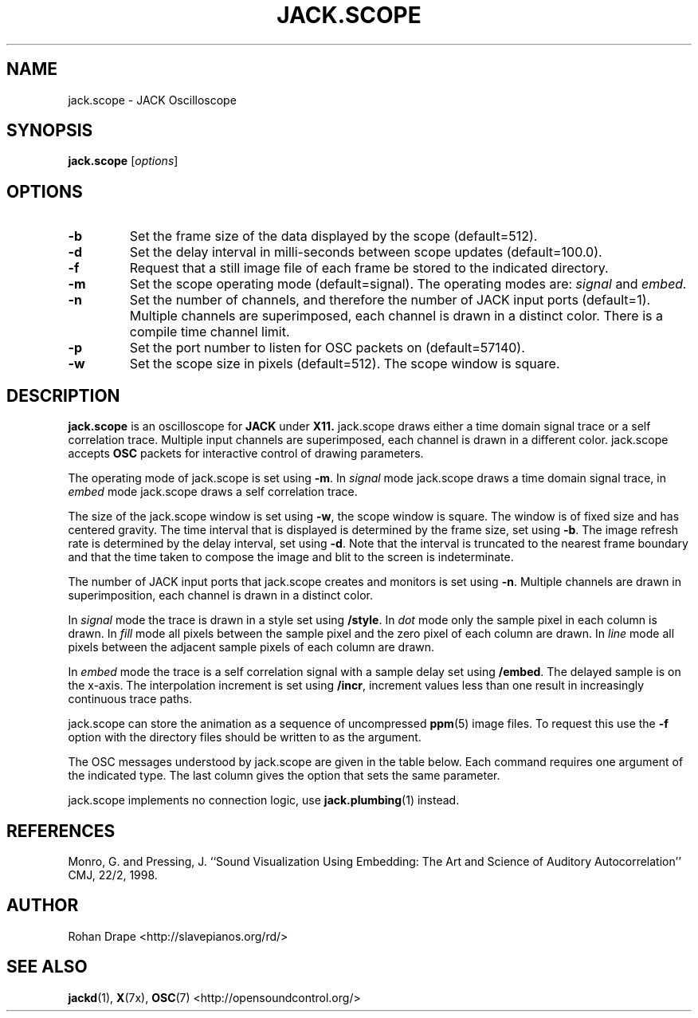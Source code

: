 .TH JACK.SCOPE "1" 0.1 "February 2006"
.SH NAME
jack.scope \- JACK Oscilloscope
.SH SYNOPSIS
.B jack.scope 
.RI [ options ]
.SH OPTIONS
.TP
.B \-b
Set the frame size of the data displayed by the scope (default=512).
.TP
.B \-d
Set the delay interval in milli-seconds between scope updates
(default=100.0).
.TP
.B \-f
Request that a still image file of each frame be stored to the
indicated directory.
.TP
.B \-m
Set the scope operating mode (default=signal).  The operating modes
are: 
.IR signal " and " embed.
.TP
.B \-n
Set the number of channels, and therefore the number of JACK input
ports (default=1).  Multiple channels are superimposed, each channel
is drawn in a distinct color.  There is a compile time channel limit.
.TP
.B \-p
Set the port number to listen for OSC packets on (default=57140).
.TP
.B \-w
Set the scope size in pixels (default=512).  The scope window is
square.
.SH DESCRIPTION
.B jack.scope 
is an oscilloscope for 
.B JACK 
under 
.B X11.  
jack.scope draws either a time domain signal trace or a self
correlation trace.  Multiple input channels are superimposed, each
channel is drawn in a different color.  jack.scope accepts 
.B OSC 
packets for interactive control of drawing parameters.
.PP
The operating mode of jack.scope is set using
.BR -m .
In
.I signal
mode jack.scope draws a time domain signal trace, in
.I embed
mode jack.scope draws a self correlation trace.  
.PP
The size of the jack.scope window is set using 
.BR -w , 
the scope window is square.  The window is of fixed size and has
centered gravity.  The time interval that is displayed is determined
by the frame size, set using
.BR -b .  
The image refresh rate is determined by the delay interval, set using
.BR -d .
Note that the interval is truncated to the nearest frame boundary and
that the time taken to compose the image and blit to the screen is
indeterminate.
.PP
The number of JACK input ports that jack.scope creates and monitors is
set using
.BR -n .  
Multiple channels are drawn in superimposition, each channel is drawn
in a distinct color.
.PP
In 
.I signal
mode the trace is drawn in a style set using
.BR /style .
In
.IR dot
mode only the sample pixel in each column is drawn.  In
.I fill 
mode all pixels between the sample pixel and the zero pixel of each
column are drawn.  In
.I line 
mode all pixels between the adjacent sample pixels of each column are
drawn.
.PP
In 
.I embed
mode the trace is a self correlation signal with a sample delay set
using
.BR /embed .  
The delayed sample is on the x-axis.  The interpolation increment is
set using
.BR /incr , 
increment values less than one result in increasingly continuous trace
paths.
.PP
jack.scope can store the animation as a sequence of uncompressed
.BR ppm (5) 
image files.  To request this use the
.B -f
option with the directory files should be written to as the argument.
.PP
The OSC messages understood by jack.scope are given in the table
below.  Each command requires one argument of the indicated type.  The
last column gives the option that sets the same parameter.
.IP
.TS
;
lb l li l .
/mode	drawing-mode	<string>	\-m
/style	style	<string>	N/A
/frames	frame-size	<integer>	\-b
/delay	refresh-interval	<float>	\-d
/embed	embedding	<integer>	N/A
/incr	increment	<float>	N/A
.TE
.PP
jack.scope implements no connection logic, use
.BR jack.plumbing (1)
instead.
.SH REFERENCES
Monro, G. and Pressing, J.  ``Sound Visualization Using Embedding: The
Art and Science of Auditory Autocorrelation'' CMJ, 22/2, 1998.
.SH AUTHOR
Rohan Drape <http://slavepianos.org/rd/>
.SH SEE ALSO
.BR jackd "(1), " X "(7x), " OSC "(7) <http://opensoundcontrol.org/>"
